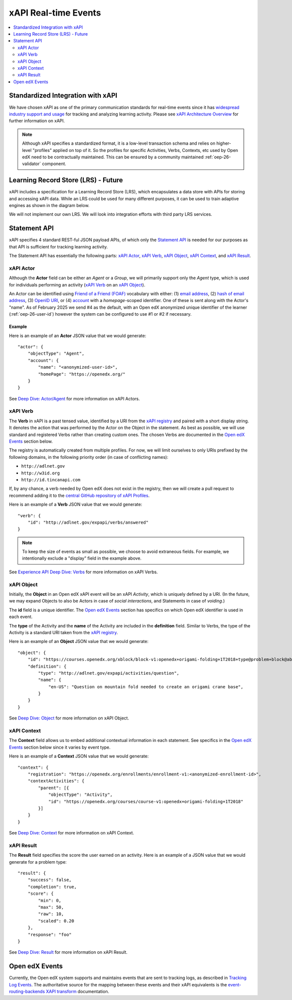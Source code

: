 .. _xapi_realtime_events:

xAPI Real-time Events
#####################

.. contents::
   :local:
   :depth: 2

Standardized Integration with xAPI
**********************************
We have chosen xAPI as one of the primary communication standards for real-time events since it has `widespread industry support and usage`_ for tracking and analyzing learning activity. Please see `xAPI Architecture Overview`_ for further information on xAPI.

.. _widespread industry support and usage: https://xapi.com/adopters/
.. _xAPI Architecture Overview: https://www.adlnet.gov/research/performance-tracking-analysis/experience-api/xapi-architecture-overview/

.. Note:: Although xAPI specifies a standardized format, it is a low-level transaction schema and relies on higher-level "profiles" applied on top of it. So the profiles for specific Activities, Verbs, Contexts, etc used by Open edX need to be contractually maintained. This can be ensured by a community maintained :ref:`oep-26-validator` component.

.. _oep-26-lrs:

Learning Record Store (LRS) - Future
************************************

xAPI includes a specification for a Learning Record Store (LRS), which encapsulates a data store with APIs for storing and accessing xAPI data. While an LRS could be used for many different purposes, it can be used to train adaptive engines as shown in the diagram below.

.. image:: ./adaptive_learning_lrs_basic.png
   :alt: The diagram above is enhanced with a new LRS component that receives events from the Open edX "Eventing" component and is accessed by adaptive engines for training purposes, using xAPI for both transactions.

We will not implement our own LRS. We will look into integration efforts with third party LRS services.

Statement API
*************

xAPI specifies 4 standard REST-ful JSON payload APIs, of which only the `Statement API`_ is needed for our purposes as that API is sufficient for tracking learning activity.

The Statement API has essentially the following parts: `xAPI Actor`_, `xAPI Verb`_, `xAPI Object`_, `xAPI Context`_, and `xAPI Result`_.

.. _Statement API: https://xapi.com/statements-101/

xAPI Actor
==========
Although the **Actor** field can be either an *Agent* or a *Group*, we will primarily support only the *Agent* type, which is used for individuals performing an activity (`xAPI Verb`_ on an `xAPI Object`_).

An Actor can be identified using `Friend of a Friend (FOAF)`_ vocabulary with either: (1) `email address`_, (2) `hash of email address`_, (3) `OpenID URI`_, or (4) `account`_ with a *homepage*-scoped identifier.  One of these is sent along with the Actor's "name". As of February 2025 we send #4 as the default, with an Open edX anonymized unique identifier of the learner (:ref:`oep-26-user-id`) however the system can be configured to use #1 or #2 if necessary.

Example
-------

Here is an example of an **Actor** JSON value that we would generate:

::

    "actor": {
        "objectType": "Agent",
        "account": {
            "name": "<anonymized-user-id>",
            "homePage": "https://openedx.org/"
        }
    }


See `Deep Dive: Actor/Agent`_ for more information on xAPI Actors.

.. _Friend of a Friend (FOAF): http://xmlns.com/foaf/spec/
.. _email address: http://xmlns.com/foaf/spec/#term_mbox
.. _hash of email address: http://xmlns.com/foaf/spec/#term_mbox_sha1sum
.. _OpenID URI: http://xmlns.com/foaf/spec/#term_openid
.. _account: http://xmlns.com/foaf/spec/#term_account
.. _Personally Identifiable Information (PII): https://en.wikipedia.org/wiki/Personally_identifiable_information
.. _`Deep Dive: Actor/Agent`: https://xapi.com/deep-dive-actor-agent/

xAPI Verb
=========

The **Verb** in xAPI is a past tensed value, identified by a URI from the `xAPI registry`_ and paired with a short display string. It denotes the action that was performed by the Actor on the Object in the statement. As best as possible, we will use standard and registered Verbs rather than creating custom ones. The chosen Verbs are documented in the `Open edX Events`_ section below.

The registry is automatically created from multiple profiles. For now, we will limit ourselves to only URIs prefixed by the following domains, in the following priority order (in case of conflicting names):

* ``http://adlnet.gov``
* ``http://w3id.org``
* ``http://id.tincanapi.com``

If, by any chance, a verb needed by Open edX does not exist in the registry, then we will create a pull request to recommend adding it to the `central GitHub repository of xAPI Profiles`_.

Here is an example of a **Verb** JSON value that we would generate:

::

    "verb": {
        "id": "http://adlnet.gov/expapi/verbs/answered"
    }

.. Note:: To keep the size of events as small as possible, we choose to avoid extraneous fields. For example, we intentionally exclude a "display" field in the example above.

See `Experience API Deep Dive: Verbs`_ for more information on xAPI Verbs.

.. _xAPI registry: http://xapi.vocab.pub/verbs/index.html
.. _central GitHub repository of xAPI Profiles: https://github.com/adlnet/xapi-authored-profiles
.. _`Experience API Deep Dive: Verbs`: https://xapi.com/deep-dive-verb/

xAPI Object
===========

Initially, the **Object** in an Open edX xAPI event will be an xAPI *Activity*, which is uniquely defined by a URI. (In the future, we may expand Objects to also be Actors in case of *social interactions*, and Statements in case of *voiding*.)

The **id** field is a unique identifier. The `Open edX Events`_ section has specifics on which Open edX identifier is used in each event.

The **type** of the Activity and the **name** of the Activity are included in the **definition** field.  Similar to Verbs, the type of the Activity is a standard URI taken from the `xAPI registry`_.

Here is an example of an **Object** JSON value that we would generate:

::

    "object": {
        "id": "https://courses.openedx.org/xblock/block-v1:openedx+origami-folding+1T2018+type@problem+block@abcd",
        "definition": {
            "type": "http://adlnet.gov/expapi/activities/question",
            "name": {
                "en-US": "Question on mountain fold needed to create an origami crane base",
            }
        }
    }

See `Deep Dive: Object`_ for more information on xAPI Object.

.. _`Deep Dive: Object`: https://xapi.com/deep-dive-object/

xAPI Context
============

The **Context** field allows us to embed additional contextual information in each statement. See specifics in the `Open edX Events`_ section below since it varies by event type.

Here is an example of a **Context** JSON value that we would generate:

::

    "context": {
        "registration": "https://openedx.org/enrollments/enrollment-v1:<anonymized-enrollment-id>",
        "contextActivities": {
            "parent": [{
                "objectType": "Activity",
                "id": "https://openedx.org/courses/course-v1:openedx+origami-folding+1T2018"
            }]
        }
    }

See `Deep Dive: Context`_ for more information on xAPI Context.

.. _`Deep Dive: Context`: https://xapi.com/deep-dive-context/

xAPI Result
===========

The **Result** field specifies the score the user earned on an activity.  Here is an example of a JSON value that we would generate for a problem type:

::

    "result": {
        "success": false,
        "completion": true,
        "score": {
            "min": 0,
            "max": 50,
            "raw": 10,
            "scaled": 0.20
        },
        "response": "foo"
    }

See `Deep Dive: Result`_ for more information on xAPI Result.

.. _`Deep Dive: Result`: https://xapi.com/deep-dive-result/

Open edX Events
***************

Currently, the Open edX system supports and maintains events that are sent to tracking logs, as described in `Tracking Log Events`_. The authoritative source for the mapping between these events and their xAPI equivalents is the `event-routing-backends XAPI transform`_ documentation.

.. _Tracking Log Events: https://docs.openedx.org/en/latest/developers/references/internal_data_formats/index.html
.. _event-routing-backends XAPI transform: https://github.com/openedx/event-routing-backends/blob/master/docs/event-mapping/xAPI_mapping.rst
